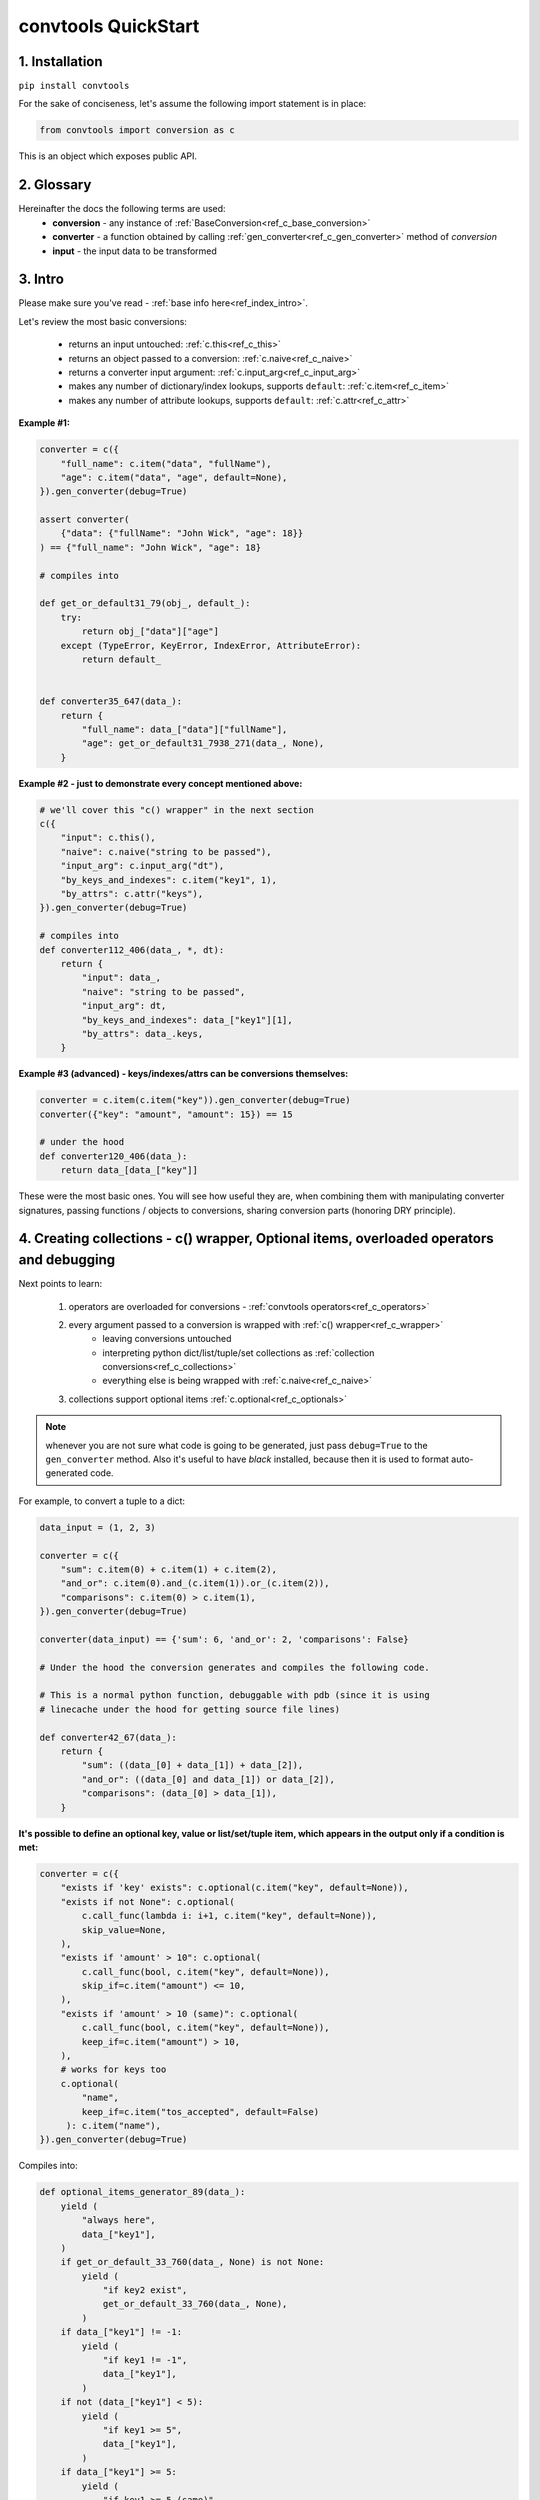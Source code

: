 .. _convtools_quickstart:

====================
convtools QuickStart
====================

1. Installation
_______________

``pip install convtools``

For the sake of conciseness, let's assume the following import statement is in place:

.. code-block:: python

 from convtools import conversion as c

This is an object which exposes public API.

2. Glossary
___________

Hereinafter the docs the following terms are used:
 * **conversion** - any instance of :ref:`BaseConversion<ref_c_base_conversion>`

 * **converter** - a function obtained by calling :ref:`gen_converter<ref_c_gen_converter>` method of `conversion`

 * **input** - the input data to be transformed

3. Intro
________

Please make sure you've read - :ref:`base info here<ref_index_intro>`.

Let's review the most basic conversions:

 * returns an input untouched: :ref:`c.this<ref_c_this>`
 * returns an object passed to a conversion: :ref:`c.naive<ref_c_naive>`
 * returns a converter input argument: :ref:`c.input_arg<ref_c_input_arg>`
 * makes any number of dictionary/index lookups, supports ``default``: :ref:`c.item<ref_c_item>`
 * makes any number of attribute lookups, supports ``default``: :ref:`c.attr<ref_c_attr>`

**Example #1:**

.. code-block:: python

   converter = c({
       "full_name": c.item("data", "fullName"),
       "age": c.item("data", "age", default=None),
   }).gen_converter(debug=True)

   assert converter(
       {"data": {"fullName": "John Wick", "age": 18}}
   ) == {"full_name": "John Wick", "age": 18}

   # compiles into

   def get_or_default31_79(obj_, default_):
       try:
           return obj_["data"]["age"]
       except (TypeError, KeyError, IndexError, AttributeError):
           return default_


   def converter35_647(data_):
       return {
           "full_name": data_["data"]["fullName"],
           "age": get_or_default31_7938_271(data_, None),
       }

**Example #2 - just to demonstrate every concept mentioned above:**

.. code-block:: python

   # we'll cover this "c() wrapper" in the next section
   c({
       "input": c.this(),
       "naive": c.naive("string to be passed"),
       "input_arg": c.input_arg("dt"),
       "by_keys_and_indexes": c.item("key1", 1),
       "by_attrs": c.attr("keys"),
   }).gen_converter(debug=True)

   # compiles into
   def converter112_406(data_, *, dt):
       return {
           "input": data_,
           "naive": "string to be passed",
           "input_arg": dt,
           "by_keys_and_indexes": data_["key1"][1],
           "by_attrs": data_.keys,
       }

**Example #3 (advanced) - keys/indexes/attrs can be conversions themselves:**

.. code-block:: python

   converter = c.item(c.item("key")).gen_converter(debug=True)
   converter({"key": "amount", "amount": 15}) == 15

   # under the hood
   def converter120_406(data_):
       return data_[data_["key"]]

These were the most basic ones.
You will see how useful they are, when combining them
with manipulating converter signatures, passing functions / objects to conversions,
sharing conversion parts (honoring DRY principle).


4. Creating collections - c() wrapper, Optional items, overloaded operators and debugging
_________________________________________________________________________________________

Next points to learn:

 1. operators are overloaded for conversions - :ref:`convtools operators<ref_c_operators>`
 2. every argument passed to a conversion is wrapped with :ref:`c() wrapper<ref_c_wrapper>`
      * leaving conversions untouched
      * interpreting python dict/list/tuple/set collections as :ref:`collection conversions<ref_c_collections>`
      * everything else is being wrapped with :ref:`c.naive<ref_c_naive>`
 3. collections support optional items :ref:`c.optional<ref_c_optionals>`

.. note::
  whenever you are not sure what code is going to be generated, just
  pass ``debug=True`` to the ``gen_converter`` method. Also it's useful to
  have `black` installed, because then it is used to format auto-generated
  code.


For example, to convert a tuple to a dict:

.. code-block:: python

   data_input = (1, 2, 3)

   converter = c({
       "sum": c.item(0) + c.item(1) + c.item(2),
       "and_or": c.item(0).and_(c.item(1)).or_(c.item(2)),
       "comparisons": c.item(0) > c.item(1),
   }).gen_converter(debug=True)

   converter(data_input) == {'sum': 6, 'and_or': 2, 'comparisons': False}

   # Under the hood the conversion generates and compiles the following code.

   # This is a normal python function, debuggable with pdb (since it is using
   # linecache under the hood for getting source file lines)

   def converter42_67(data_):
       return {
           "sum": ((data_[0] + data_[1]) + data_[2]),
           "and_or": ((data_[0] and data_[1]) or data_[2]),
           "comparisons": (data_[0] > data_[1]),
       }


**It's possible to define an optional key, value or list/set/tuple item, which
appears in the output only if a condition is met:**

.. code-block:: python

   converter = c({
       "exists if 'key' exists": c.optional(c.item("key", default=None)),
       "exists if not None": c.optional(
           c.call_func(lambda i: i+1, c.item("key", default=None)),
           skip_value=None,
       ),
       "exists if 'amount' > 10": c.optional(
           c.call_func(bool, c.item("key", default=None)),
           skip_if=c.item("amount") <= 10,
       ),
       "exists if 'amount' > 10 (same)": c.optional(
           c.call_func(bool, c.item("key", default=None)),
           keep_if=c.item("amount") > 10,
       ),
       # works for keys too
       c.optional(
           "name",
           keep_if=c.item("tos_accepted", default=False)
        ): c.item("name"),
   }).gen_converter(debug=True)

Compiles into:

.. code-block:: python

   def optional_items_generator_89(data_):
       yield (
           "always here",
           data_["key1"],
       )
       if get_or_default_33_760(data_, None) is not None:
           yield (
               "if key2 exist",
               get_or_default_33_760(data_, None),
           )
       if data_["key1"] != -1:
           yield (
               "if key1 != -1",
               data_["key1"],
           )
       if not (data_["key1"] < 5):
           yield (
               "if key1 >= 5",
               data_["key1"],
           )
       if data_["key1"] >= 5:
           yield (
               "if key1 >= 5 (same)",
               data_["key1"],
           )
       if get_or_default_63_484(data_, -1) != -1:
           yield (
               get_or_default_63_484(data_, -1),
               "if key2 exists",
           )
       if (not (data_["key1"] < 5)) and (data_["key22"] is not None):
           yield (
               (data_["key1"] * 400),
               data_["key22"],
           )


   def converter_88(data_):
       global add_label_, get_by_label_
       return [dict(optional_items_generator_89(i_88_848)) for i_88_848 in data_]

5. Passing/calling functions & objects into conversions; defining converter signature
_____________________________________________________________________________________

Next:
  * :ref:`gen_converter<ref_c_gen_converter>` takes ``signature`` argument
    to modify a signature of the resulting converter. Also there are 2 shortcuts:
    ``method=True`` for defining methods and ``class_method=False`` for classmethods

  * there are 3 different ways of calling functions, see :ref:`this section<ref_c_calls>` for details:

    * ``c.call_func`` - to call a function and pass arguments (of course each
      is being wrapped with ``c()`` wrapper)
    * ``c.call`` - to call a callable and pass args
    * ``(...).call_method`` - to call a method of the conversion and pass args


Imagine we have the following:

.. code-block:: python

   from datetime import date
   from decimal import Decimal

   # A function to convert amounts
   def convert_currency(
       currency_from: str, currency_to: str, dt: date, amount: Decimal
   ):
       # ...
       return amount

   # An object to use to convert amounts
   class CurrencyConverter:
       def __init__(self, currency_to="USD"):
           self.currency_to = currency_to

       def convert_currency(self, currency_from, dt, amount):
           # ...
           return amount

    currency_converter = CurrencyConverter(currency_to="GBP")

and some mapping to add company name:

.. code-block:: python

   company_id_to_name = {"id821": "Tardygram"}

**Let's prepare the converter to get a dict with company name and USD amount
from a tuple:**

.. code-block:: python

   data_input = ("id821", "EUR", date(2020, 1, 1), Decimal("100"))

   converter = c({
       "id": c.item(0),

       # naive makes the mapping available to a generated code
       "company_name": c.naive(company_id_to_name).item(c.item(0)),

       "amount_usd": c.call_func(
           convert_currency,
           c.item(1),
           "USD",
           c.input_arg("kwargs").item("dt"),
           c.item(3),
       ),
       "amount_usd2": c.naive(currency_converter).call_method(
           "convert_currency",
           c.item(1),
           c.input_arg("kwargs").item("dt"),
           c.item(3),
       ),
       # of course we could take "dt" as an argument directly, but doing the
       # following is here just for demonstrational purposes
   }).gen_converter(debug=True, signature="data_, **kwargs")

   converter(data_input, dt=date(2020, 1, 1)) == {
       "id": "id821",
       "company_name": "Tardygram",
       "amount_usd": Decimal("110"),
       "amount_usd2": Decimal("110"),
   }


   # omitting the try/except, see the generated code below:
   def converter83_406(data_):
       return {
           "id": data_[0],
           "company_name": v167_312[data_[0]],
           "amount_usd": vlambda178_738(
               data_[1], "USD", kwargs["dt"], data_[3]
           ),
           "amount_usd2": v213_273.convert_currency(
               data_[1], kwargs["dt"], data_[3]
           ),
       }


6. List/dict/set/tuple comprehensions & inline expressions
__________________________________________________________

Next:

  1. the following conversions generate comprehension code:

    * ``c.generator_comp``
    * ``c.dict_comp``
    * ``c.list_comp``
    * ``c.set_comp``
    * ``c.tuple_comp``, see :ref:`comprehensions section<ref_comprehensions>` for details:

  2. every comprehension, except ``c.set_comp`` supports sorting by calling e.g.
     ``c.list_comp(...).sort(key=None, reverse=False)``

  3. every comprehension supports filtering:
     ``c.list_comp(...).filter(condition_conv)``

  4. to avoid unnecessary function call overhead, there is a way to pass an inline
     python expression :ref:`c.inline_expr<ref_c_inline_expr>`


**Lets do all at once:**

.. code-block:: python

   input_data = [
       {"value": 100, "country": "US"},
       {"value": 15, "country": "CA"},
       {"value": 74, "country": "AU"},
       {"value": 350, "country": "US"},
   ]

   c.list_comp(
       c.inline_expr(
           "({number}).bit_length()"
       ).pass_args(number=c.item("value"))
   ).filter(
       c.item("country") == "US"
   ).sort(
       # working with the resulting item here
       key=lambda item: item,
       reverse=True,
   ).gen_converter(debug=True)

   # compiled converter:

   def converter268_422(data_):
       return sorted(
           [
               ((i268_194["value"]).bit_length())
               for i268_194 in data_
               if (i268_194["country"] == "US")
           ],
           key=vlambda273_26,
           reverse=True,
       )

**Example of custom nested comprehension:**

.. code-block::

   conv = c.inline_expr(
       "[(left_item, right_item)"
       " for left_item, right_items in {}"
       " for right_item in right_items]"
   ).pass_args(c.this()).gen_converter(debug=True)
   assert conv([[1, [2,3]], [10, [4,5]]]) == [(1, 2), (1, 3), (10, 4), (10, 5)]

**This may be useful in cases where you work with dicts, where values are lists:**

.. code-block::

   conv = c.this().call_method("items").pipe(
       c.inline_expr(
           "(key, item)"
           " for key, items in {}"
           " for item in items"
           " if key"
       ).pass_args(c.this())
   ).gen_converter(debug=True)
   # # of course we could continue doing something interesting here
   # .pipe(
   #     # c.group_by(...).aggregate(...)
   # )

   # COMPILES INTO

    def converter80_647(data_):
        pipe80_338 = data_.items()
        return ((key, item) for key, items in pipe80_338 for item in items if key)

7. Filters, pipes, labels and conditions
________________________________________

Points to learn:

 1. :ref:`c.filter<ref_c_filter>` iterates through the iterable, filtering it
    by a passed conversion, taking items for which the conversion resolves to true
 2. :ref:`(...).pipe<ref_pipes>` chains two conversions by passing the result of
    the first one to the second one. If piping is done at the top level of a
    resulting conversion (not nested), then it's going to be represented as
    several statements in the resulting code.
 3. :ref:`c.if_<ref_c_conditions>` allows to build ``1 if a else 2`` expressions.
    It's possible to pass not every parameter:

      * if a condition is not passed, then the input is used as a condition
      * if any branch is not passed, then the input is passed untouched
 4. :ref:`labels<ref_labels>` extend pipe and regular conversions
    functionality:

      * ``(...).add_label("first_el", c.item(0))`` allows to apply
        any conversion and then add a label to the result
      * to reference the result ``c.label("first_el")`` is used
      * any ``(...).pipe`` supports ``label_input`` and ``label_output``
        parameters, both accept either ``str`` (a label name) or ``dict`` (keys
        are label names, values are conversions to be applied before labeling)

A simple pipe first:

.. code-block:: python

   conv = c.generator_comp(
       c.this() * 2
   ).pipe(
       sum
   ).gen_converter(debug=True)

   # GENERATES:
   def converter35_941(data_):
       return sum(((i32_722 * 2) for i32_722 in data_))

____

A bit more complex ones:

.. code-block:: python

   conv = c.dict_comp(
       c.item("name"),
       c.item("transactions").pipe(
           c.list_comp(
               {
                   "id": c.item(0).as_type(str),
                   "amount": c.item(1).pipe(
                       c.if_(c.this(), c.this().as_type(Decimal), None)
                   ),
               }
           )
       ),
   ).gen_converter(debug=True)
   assert conv([{"name": "test", "transactions": [(0, 0), (1, 10)]}]) == {
       "test": [
           {"id": "0", "amount": None},
           {"id": "1", "amount": Decimal("10")},
       ]
   }

   # UNDER THE HOOD GENERATES:
   def converter72_941(data_):
       return {
           i72_722["name"]: [
               {
                   "id": str(i71_913[0]),
                   "amount": (
                       Decimal60_929(cached_val_75)
                       if (
                           globals().__setitem__("cached_val_75", i71_913[1])
                           or globals()["cached_val_75"]
                       )
                       else None
                   ),
               }
               for i71_913 in i72_722["transactions"]
           ]
           for i72_722 in data_
       }

____


Now let's use some labels:

.. code-block:: python

   conv1 = (
       c.this().add_label("input")
       .pipe(
           c.filter(c.this() % 3 == 0),
           label_input={
               "input_type": c.call_func(type, c.this()),
           },
       )
       .pipe(
           c.list_comp(c.this().as_type(str)),
           label_output={
               "list_length": c.call_func(len, c.this()),
               "separator": c.if_(c.label("list_length") > 10, ",", ";"),
           },
       )
       .pipe({
           "result": c.label("separator").call_method("join", c.this()),
           "input_type": c.label("input_type"),
           "input_data": c.label("input"),
       })
       .gen_converter(debug=True)
   )
    assert conv1(range(30)) == {
        "result": "0;3;6;9;12;15;18;21;24;27",
        "input_type": range
    }
    assert conv1(range(40)) == {
        "result": "0,3,6,9,12,15,18,21,24,27,30,33,36,39",
        "input_type": range
    }

Generates:

.. code-block:: python

   def converter137_941(data_):
       pipe137_725 = (
           globals().__setitem__(
               "cached_val_106",
               (
                   globals().__setitem__("cached_val_89", data_)
                   or globals().__setitem__("input", globals()["cached_val_89"])
                   or globals()["cached_val_89"]
               ),
           )
           or globals().__setitem__(
               "input_type", type(globals()["cached_val_106"])
           )
           or globals()["cached_val_106"]
       )
       input_type = globals()["input_type"]
       pipe137_489 = (
           i122_258 for i122_258 in pipe137_725 if ((i122_258 % 3) == 0)
       )
       pipe137_362 = (
           globals().__setitem__(
               "cached_val_124", [str(i123_386) for i123_386 in pipe137_489]
           )
           or globals().__setitem__(
               "list_length", len(globals()["cached_val_124"])
           )
           or globals().__setitem__(
               "separator", ("," if (globals()["list_length"] > 10) else ";")
           )
           or globals()["cached_val_124"]
       )
       list_length = globals()["list_length"]
       separator = globals()["separator"]
       return {
           "result": separator.join(pipe137_362),
           "input_type": input_type,
           "input_data": input,
       }

It works as follows: if it finds any function calls, index/attribute lookups,
it just caches the input, because the IF cannot be sure whether it's cheap or
applicable to run the input code twice.


8. Aggregations
_______________

Points to learn:

 1. first, call :ref:`c.group_by<ref_c_group_by>` to specify one or many
    conversions of item of input iterable to group by (results in a list of items)
    OR no conversions to aggregate (results in a single item).
    Then call the ``aggregate`` method to define the desired output, comprised of:

      * further conversions of group by keys
      * :ref:`c.reduce<ref_c_reduce>` and further conversions

 2. :ref:`c.aggregate<ref_c_aggregate>` is a shortcut for
    ``c.group_by().aggregate(...)``

 3. there are many :ref:`c.ReduceFuncs<ref_c_reduce_funcs>` available out of the
    box, please check the link. Also it's possible to pass a function of
    2 arguments.

 4. there is a way to pass additional arguments to the reduce
    function, see ``additional_args`` argument of :ref:`c.reduce<ref_c_reduce>`


Not to provide a lot of boring examples, let's use the most interesting
reduce functions:

  * use sum or none reducer
  * find a row with max value of one field and return a value of another field
  * take first value (one per group)
  * use dict array reducer
  * use dict sum reducer

.. code-block:: python

   input_data = [
       {
           "company_name": "Facebrochure",
           "company_hq": "CA",
           "app_name": "Tardygram",
           "date": "2019-01-01",
           "country": "US",
           "sales": Decimal("45678.98"),
       },
       {
           "company_name": "Facebrochure",
           "company_hq": "CA",
           "app_name": "Tardygram",
           "date": "2019-01-02",
           "country": "US",
           "sales": Decimal("86869.12"),
       },
       {
           "company_name": "Facebrochure",
           "company_hq": "CA",
           "app_name": "Tardygram",
           "date": "2019-01-03",
           "country": "CA",
           "sales": Decimal("45000.35"),
       },
       {
           "company_name": "BrainCorp",
           "company_hq": "NY",
           "app_name": "Learn FT",
           "date": "2019-01-01",
           "country": "US",
           "sales": Decimal("86869.12"),
       },
   ]

   # we are going to reuse this reducer
   top_sales_day = c.reduce(
       c.ReduceFuncs.MaxRow,
       c.item("sales"),
   )

   # so the result is going to be a list of dicts
   converter = c.group_by(c.item("company_name")).aggregate({

       "company_name": c.item("company_name").call_method("upper"),
       # this would work as well
       # c.item("company_name"): ...,

       "none_sensitive_sum": c.reduce(c.ReduceFuncs.SumOrNone, c.item("sales")),

       # as you can see, next two reduce objects do the same except taking
       # different fields after finding a row with max value.
       # but please check the generated code below, you'll see that it is
       # calculated just once AND then reused to take necessary fields
       "top_sales_app": top_sales_day.item("app_name"),
       "top_sales_day": top_sales_day.item("date").pipe(
           datetime.strptime,
           "%Y-%m-%d",
       ).call_method("date"),

       "company_hq": c.reduce(c.ReduceFuncs.First, c.item("company_hq")),

       "app_name_to_countries": c.reduce(
           c.ReduceFuncs.DictArrayDistinct,
           (
               c.item("app_name"),
               c.item("country")
           )
       ),
       "app_name_to_sales": c.reduce(
           c.ReduceFuncs.DictSum,
           (
               c.item("app_name"),
               c.item("sales")
           )
       ),
   }).gen_converter(debug=True)

   converter(input_data) == [
       {
           "app_name_to_countries": {"Tardygram": ["US", "CA"]},
           "app_name_to_sales": {"Tardygram": Decimal("177548.45")},
           "company_hq": "CA",
           "company_name": "FACEBROCHURE",
           "none_sensitive_sum": Decimal("177548.45"),
           "top_sales_app": "Tardygram",
           "top_sales_day": date(2019, 1, 2),
       },
       {
           "app_name_to_countries": {"Learn FT": ["US"]},
           "app_name_to_sales": {"Learn FT": Decimal("86869.12")},
           "company_hq": "NY",
           "company_name": "BRAINCORP",
           "none_sensitive_sum": Decimal("86869.12"),
           "top_sales_app": "Learn FT",
           "top_sales_day": date(2019, 1, 1),
       },
   ]

**Don't get scared, but this is the code which is generated under the hood:**

.. code-block:: python

   def group_by(data_):
       global add_label_, get_by_label_
       _none = v528_497
       signature_to_agg_data_ = defaultdict(AggData454)
       for row_ in data_:
           agg_data_ = signature_to_agg_data_[row_["company_name"]]

           if agg_data_.v0 is _none:
               agg_data_.v0 = row_["sales"]
               agg_data_.v2 = row_["company_hq"]
               agg_data_.v3 = _d = defaultdict(dict)
               _d[row_["app_name"]][row_["country"]] = None
               agg_data_.v4 = _d = defaultdict(int)
               _d[row_["app_name"]] += row_["sales"] or 0

           else:
               if row_["sales"] is None:
                   agg_data_.v0 = None
               elif agg_data_.v0 is not None:
                   agg_data_.v0 = agg_data_.v0 + row_["sales"]
               pass
               agg_data_.v3[row_["app_name"]][row_["country"]] = None
               agg_data_.v4[row_["app_name"]] += row_["sales"] or 0

           if agg_data_.v1 is _none:
               if row_["sales"] is not None:
                   agg_data_.v1 = (row_["sales"], row_)

           else:
               if row_["sales"] is not None and agg_data_.v1[0] < row_["sales"]:
                   agg_data_.v1 = (row_["sales"], row_)

       result_ = [
           {
               "company_name": signature_.upper(),
               "none_sensitive_sum": (
                   None if agg_data_.v0 is _none else agg_data_.v0
               ),
               "top_sales_app": (
                   None if agg_data_.v1 is _none else agg_data_.v1[1]
               )["app_name"],
               "top_sales_day": strptime430_101(
                   (None if agg_data_.v1 is _none else agg_data_.v1[1])["date"],
                   "%Y-%m-%d",
               ).date(),
               "company_hq": (None if agg_data_.v2 is _none else agg_data_.v2),
               "app_name_to_countries": (
                   None
                   if agg_data_.v3 is _none
                   else ({k_: list(v_.keys()) for k_, v_ in agg_data_.v3.items()})
               ),
               "app_name_to_sales": (
                   None if agg_data_.v4 is _none else (dict(agg_data_.v4))
               ),
           }
           for signature_, agg_data_ in signature_to_agg_data_.items()
       ]

       return result_


   def converter454_660(data_):
       global add_label_, get_by_label_
       return group_by530_779(data_)


9. Joins
________

There is JOIN functionality which returns generator of joined pairs.
Points to learn:

 1. :ref:`c.join<ref_c_joins>` exposes API for joins

      - first two positional arguments are conversions which are considered as
        2 iterables to be joined
      - the third argument is a join condition, represented as a conversion
        based on ``c.LEFT`` and ``c.RIGHT``

 2. the following join types are supported (via passing ``how``):

     - inner (default)
     - left
     - right
     - outer
     - cross (inner with ``condition=True``)

Let's say we want to parse JSON string, take 2 collections, join them on
``left id == right id AND right value > 100`` condition, and then merge data
of joined pairs into dicts:

.. code-block:: python

   s = '''{"left": [
       {"id": 1, "value": 10},
       {"id": 2, "value": 20}
   ], "right": [
       {"id": 1, "value": 100},
       {"id": 2, "value": 200}
   ]}'''
   conv1 = (
       c.call_func(json.loads, c.this())
       .pipe(
           c.join(
               c.item("left"),
               c.item("right"),
               c.and_(
                   c.LEFT.item("id") == c.RIGHT.item("id"),
                   c.RIGHT.item("value") > 100
               ),
               how="left",
           )
       )
       .pipe(
           c.list_comp({
               "id": c.item(0, "id"),
               "value_left": c.item(0, "value"),
               "value_right": c.item(1).and_(c.item(1, "value")),
           })
       )
       .gen_converter(debug=True)
   )
   assert conv1(s) == [
       {'id': 1, 'value_left': 10, 'value_right': None},
       {'id': 2, 'value_left': 20, 'value_right': 200}
   ]


10. Mutations
_____________

Alongside pipes, there's a way to tap into any conversion and define
mutation of its result by using :ref:`(...).tap(*mutations)<ref_mutations>`:

 * ``c.Mut.set_item``
 * ``c.Mut.set_attr``
 * ``c.Mut.del_item``
 * ``c.Mut.del_attr``
 * ``c.Mut.custom``

Example:

.. code-block:: python

   input_data = [{"a": 1, "b": 2}]

   converter = c.list_comp(
       c.this().tap(
           c.Mut.set_item("c", c.item("a") + c.item("b")),
           c.Mut.del_item("a"),
           c.Mut.custom(c.this().call_method("update", c.input_arg("data")))
       )
   ).gen_converter(debug=True)

   converter(input_data, data={"d": 4}) == [{"b": 2, "c": 3, "d": 4}]

generated code:

.. code-block:: python

   def tap_70_949(data_, data):
       data_["c"] = data_["a"] + data_["b"]
       data_.pop("a")
       data_.update(data)
       return data_

   def converter_71(data_, *, data):
       global add_label_, get_by_label_
       return [tap_70_949(i_71_940, data) for i_71_940 in data_]

11. Debugging & setting Options
_______________________________

Compiled converters are debuggable callables, which populate linecache with
generated code either on exception inside a converter OR on setting
``debug=True``.  There are 2 ways of doing this:

.. code-block:: python

   # No. 1:
   c.this().gen_converter(debug=True)

   # No. 2:
   with c.OptionsCtx() as options:
       options.debug = True
       c.this().gen_converter()

See :ref:`c.OptionsCtx()<ref_optionsctx>` API docs for the full list
of available options.


12. Details: inner input data passing
_____________________________________

There are few conversions which change the input for next conversions:
  * :ref:`Comprehensions<ref_comprehensions>`
      *inside a comprehension the input is an item of an iterable*
  * :ref:`Pipes<ref_pipes>`
      *next conversion gets the result of a previous one*
  * :ref:`Filters<ref_c_filter>`
      *next conversion gets the result of a previous one*
  * :ref:`Aggregations<ref_c_aggregations>`
      *e.g. any further conversions done either to group by fields or
      to reduce objects take the result of aggregation as the input*

